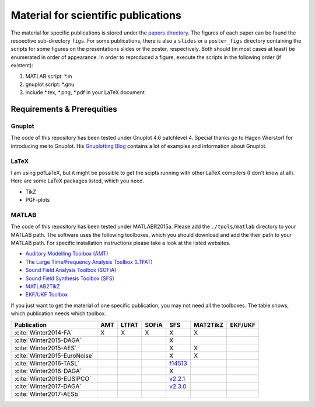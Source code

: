 .. ****************************************************************************
 * Copyright (c) 2015-2017 Fiete Winter                                       *
 *                         Institut fuer Nachrichtentechnik                   *
 *                         Universitaet Rostock                               *
 *                         Richard-Wagner-Strasse 31, 18119 Rostock, Germany  *
 *                                                                            *
 * This file is part of the supplementary material for Fiete Winter's         *
 * scientific work and publications                                           *
 *                                                                            *
 * You can redistribute the material and/or modify it  under the terms of the *
 * GNU  General  Public  License as published by the Free Software Foundation *
 * , either version 3 of the License,  or (at your option) any later version. *
 *                                                                            *
 * This Material is distributed in the hope that it will be useful, but       *
 * WITHOUT ANY WARRANTY; without even the implied warranty of MERCHANTABILITY *
 * or FITNESS FOR A PARTICULAR PURPOSE.                                       *
 * See the GNU General Public License for more details.                       *
 *                                                                            *
 * You should  have received a copy of the GNU General Public License along   *
 * with this program. If not, see <http://www.gnu.org/licenses/>.             *
 *                                                                            *
 * http://github.com/fietew/publications           fiete.winter@uni-rostock.de*
 ******************************************************************************

Material for scientific publications
====================================

The material for specific publications is stored under the
`papers directory <https://github.com/fietew/publications/tree/master/papers>`_.
The figures of each paper can be found the respective sub-directory ``figs``.
For some publications, there is also a ``slides`` or a ``poster_figs`` directory
containing the scripts for some figures on the presentations slides or the
poster, respectively. Both should (in most cases at least) be enumerated in
order of appearance. In order to reproduced a figure, execute the scripts in
the following order (if existent):

1. MATLAB script: *.m
2. gnuplot script: *.gnu
3. include *.tex, *.png, *.pdf in your LaTeX document

Requirements & Prerequities
---------------------------

Gnuplot
~~~~~~~

The code of this repository has been tested under Gnuplot 4.6 patchlevel 4.
Special thanks go to Hagen Wierstorf for introducing me to Gnuplot. His
`Gnuplotting Blog <http://www.gnuplotting.org/>`_ contains a lot of examples
and information about Gnuplot.

LaTeX
~~~~~

I am using pdfLaTeX, but it might be possible to get the scipts running with
other LaTeX compilers (I don't know at all). Here are some LaTeX packages
listed, which you need.

* TikZ
* PGF-plots

MATLAB
~~~~~~

The code of this repository has been tested under MATLABR2015a. Please add
the ``./tools/matlab`` directory to your MATLAB path. The software uses the
following toolboxes, which you should download and add the their path to your
MATLAB path. For specific installation instructions please take a look at the
listed websites.

* `Auditory Modelling Toolbox (AMT) <http://amtoolbox.sourceforge.net/>`_
* `The Large Time/Frequency Analysis Toolbox (LTFAT) <http://sourceforge.net/projects/ltfat/>`_
* `Sound Field Analysis Toolbox (SOFiA) <https://code.google.com/p/sofia-toolbox/>`_
* `Sound Field Synthesis Toolbox (SFS) <https://github.com/sfstoolbox/sfs/>`_
* `MATLAB2TikZ <https://github.com/nschloe/matlab2tikz/>`_
* `EKF/UKF Toolbox <https://github.com/fietew/ekfukf/>`_

If you just want to get the material of one specific publication, you may
not need all the toolboxes. The table shows, which publication needs which
toolbox.

============================  =====  ======= ======= ============= ========== =========
 Publication                   AMT    LTFAT   SOFiA       SFS      MAT2TikZ   EKF/UKF
============================  =====  ======= ======= ============= ========== =========
:cite:`Winter2014-FA`           X       X       X         X            X
:cite:`Winter2015-DAGA`                                   X
:cite:`Winter2015-AES`                                    X            X
:cite:`Winter2015-EuroNoise`                              X            X
:cite:`Winter2016-TASL`                               |f14513|_
:cite:`Winter2016-DAGA`                                   X
:cite:`Winter2016-EUSIPCO`                             |2.2.1|_
:cite:`Winter2017-DAGA`                                |2.3.0|_
:cite:`Winter2017-AESb`
============================  =====  ======= ======= ============= ========== =========


.. |f14513| replace:: f14513
.. |2.2.1| replace:: v2.2.1
.. |2.3.0| replace:: v2.3.0

.. _f14513: https://github.com/sfstoolbox/sfs/tree/f14513a43aa59e4fbbe10f96fe1f737470beb96e
.. _2.2.1: http://dx.doi.org/10.5281/zenodo.60606
.. _2.3.0: http://dx.doi.org/10.5281/zenodo.345435
